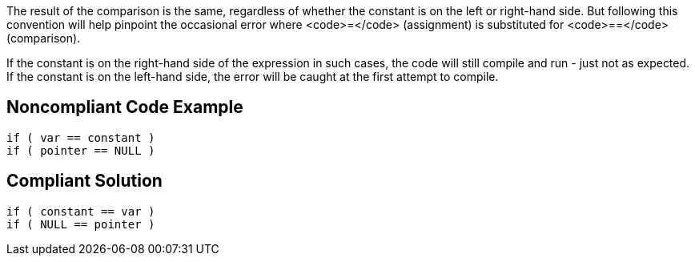 The result of the comparison is the same, regardless of whether the constant is on the left or right-hand side. But following this convention will help pinpoint the occasional error where <code>=</code> (assignment) is substituted for <code>==</code> (comparison). 

If the constant is on the right-hand side of the expression in such cases, the code will still compile and run - just not as expected. If the constant is on the left-hand side, the error will be caught at the first attempt to compile.


== Noncompliant Code Example

----
if ( var == constant ) 
if ( pointer == NULL )
----


== Compliant Solution

----
if ( constant == var )
if ( NULL == pointer )
----


